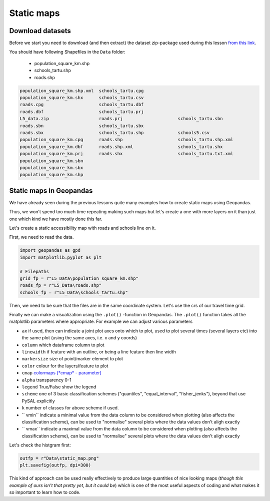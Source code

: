 Static maps
===========

Download datasets
-----------------

Before we start you need to download (and then extract) the dataset zip-package used during this lesson `from this link <../../_static/data/L5/L5_data.zip>`_.

You should have following Shapefiles in the ``Data`` folder:

  - population_square_km.shp
  - schools_tartu.shp
  - roads.shp

.. code::

    population_square_km.shp.xml  schools_tartu.cpg
    population_square_km.shx      schools_tartu.csv
    roads.cpg                     schools_tartu.dbf
    roads.dbf                     schools_tartu.prj
    L5_data.zip                   roads.prj                     schools_tartu.sbn
    roads.sbn                     schools_tartu.sbx
    roads.sbx                     schools_tartu.shp             schools5.csv
    population_square_km.cpg      roads.shp                     schools_tartu.shp.xml
    population_square_km.dbf      roads.shp.xml                 schools_tartu.shx
    population_square_km.prj      roads.shx                     schools_tartu.txt.xml
    population_square_km.sbn
    population_square_km.sbx
    population_square_km.shp



Static maps in Geopandas
------------------------

We have already seen during the previous lessons quite many examples how to create static maps using Geopandas.

Thus, we won't spend too much time repeating making such maps but let's create a one with more layers on it than just one
which kind we have mostly done this far.

Let's create a static accessibility map with roads and schools line on it.

First, we need to read the data.


.. ipython:: python
   :suppress:

    import os
    import gdal
    import geopandas as gpd
    import matplotlib.pyplot as plt

    # Filepaths
    grid_fp = os.path.join(os.path.abspath('data'), "L5_Data/population_square_km.shp")
    roads_fp = os.path.join(os.path.abspath('data'),"L5_Data/roads.shp")
    schools_fp = os.path.join(os.path.abspath('data'), "L5_Data/schools_tartu.shp")


.. code::

    import geopandas as gpd
    import matplotlib.pyplot as plt

    # Filepaths
    grid_fp = r"L5_Data\population_square_km.shp"
    roads_fp = r"L5_Data\roads.shp"
    schools_fp = r"L5_Data\schools_tartu.shp"


.. ipython:: python

    # Read files
    grid = gpd.read_file(grid_fp)
    roads = gpd.read_file(roads_fp)
    schools = gpd.read_file(schools_fp)


Then, we need to be sure that the files are in the same coordinate system. Let's use the crs of our travel time grid.

.. ipython:: python

    gridCRS = grid.crs
    roads['geometry'] = roads['geometry'].to_crs(crs=gridCRS)
    schools['geometry'] = schools['geometry'].to_crs(crs=gridCRS)

Finally we can make a visualization using the ``.plot()`` -function in Geopandas. The ``.plot()`` function takes all the matplotlib parameters where appropriate.
For example we can adjust various parameters

- ``ax`` if used, then can indicate a joint plot axes onto which to plot, used to plot several times (several layers etc) into the same plot (using the same axes, i.e. x and y coords)
- ``column`` which dataframe column to plot
- ``linewidth`` if feature with an outline, or being a line feature then line width
- ``markersize`` size of point/marker element to plot
- ``color`` colour for the layers/feature to plot
- ``cmap`` `colormaps (*cmap* - parameter) <https://matplotlib.org/users/colormaps.html#grayscale-conversion>`_
- ``alpha`` transparency  0-1
- ``legend`` True/False show the legend
- ``scheme`` one of 3 basic classification schemes ("quantiles", "equal_interval", "fisher_jenks"), beyond that use PySAL explicitly
- ``k`` number of classes for above scheme if used.
- `` vmin`` indicate a minimal value from the data column to be considered when plotting (also affects the classification scheme), can be used to "normalise" several plots where the data values don't aligh exactly
- `` vmax`` indicate a maximal value from the data column to be considered when plotting (also affects the classification scheme), can be used to "normalise" several plots where the data values don't aligh exactly


Let's check the histgram first:

.. ipython:: python

    # Plot
    fig, ax = plt.subplots()
    grid.hist(column="Population", bins=100)
    # Add title
    plt.title("Amount of population km2 Tartumaa histogram")
    @savefig population_histogram2.png width=7in
    plt.tight_layout()

.. image:: ../../_static/population_histogram2.png


.. ipython:: python

    # Visualize the population density into 7 classes using "Quantiles" classification scheme
    # Add also a little bit of transparency with `alpha` parameter
    # (ranges from 0 to 1 where 0 is fully transparent and 1 has no transparency)
    my_map = grid.plot(column="Population", linewidth=0.03, cmap="Reds", scheme="quantiles", k=7, alpha=0.8, legend=True)

    # Add roads on top of the grid
    # (use ax parameter to define the map on top of which the second items are plotted)
    roads.plot(ax=my_map, color="grey", linewidth=1.5)

    # Add schools on top of the previous map
    schools.plot(ax=my_map, color="cyan", markersize=9.0)

    # Remove the empty white-space around the axes
    plt.title("population km2 Tartumaa in relation to schools and major roads")
    @savefig static_map.png width=7in
    plt.tight_layout()


.. image:: ../../_static/static_map.png


.. code::

    outfp = r"Data\static_map.png"
    plt.savefig(outfp, dpi=300)


This kind of approach can be used really effectively to produce large quantities of nice looking maps
(*though this example of ours isn't that pretty yet, but it could be*) which is one of the most useful aspects
of coding and what makes it so important to learn how to code.


.. todo::

   **Task:**

   Try to change your plotting parameters, colors and colormaps and see how your results change!
   Change the order of plotting the layers and vector plotting criteria and see how they change the results.

